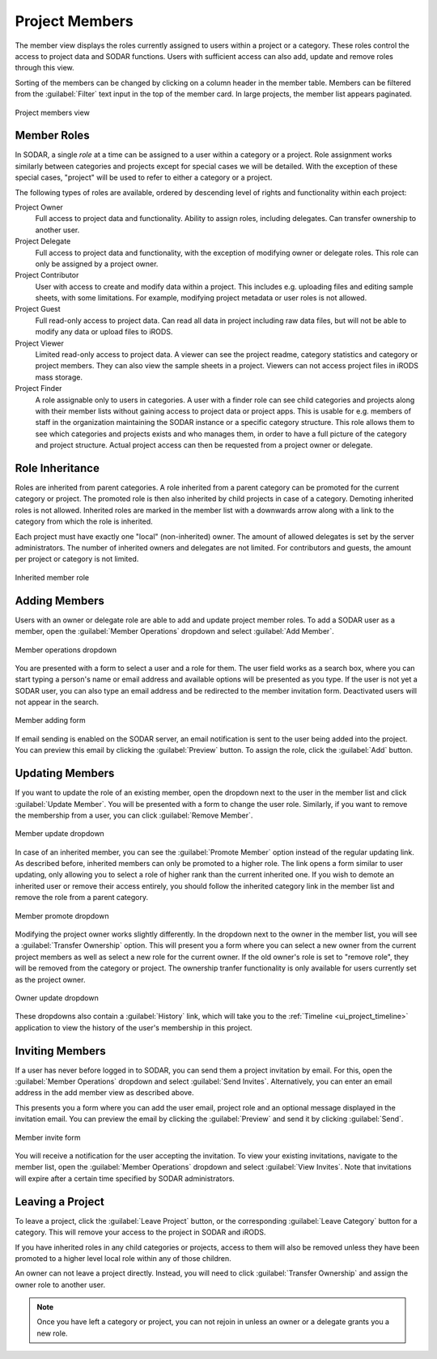.. _ui_project_members:

Project Members
^^^^^^^^^^^^^^^

The member view displays the roles currently assigned to users within a
project or a category. These roles control the access to project data and SODAR
functions. Users with sufficient access can also add, update and remove roles
through this view.

Sorting of the members can be changed by clicking on a column header in the
member table. Members can be filtered from the :guilabel:`Filter` text input in
the top of the member card. In large projects, the member list appears
paginated.

.. figure:: _static/sodar_ui/project_members.png
    :align: center
    :scale: 55%

    Project members view


.. _ui_project_members_roles:

Member Roles
============

In SODAR, a single *role* at a time can be assigned to a user within a category
or a project. Role assignment works similarly between categories and projects
except for special cases we will be detailed. With the exception of these
special cases, "project" will be used to refer to either a category or a
project.

The following types of roles are available, ordered by descending
level of rights and functionality within each project:

Project Owner
    Full access to project data and functionality. Ability to assign roles,
    including delegates. Can transfer ownership to another user.
Project Delegate
    Full access to project data and functionality, with the exception of
    modifying owner or delegate roles. This role can only be assigned by a
    project owner.
Project Contributor
    User with access to create and modify data within a project. This includes
    e.g. uploading files and editing sample sheets, with some limitations. For
    example, modifying project metadata or user roles is not allowed.
Project Guest
    Full read-only access to project data. Can read all data in project
    including raw data files, but will not be able to modify any data or upload
    files to iRODS.
Project Viewer
    Limited read-only access to project data. A viewer can see the project
    readme, category statistics and category or project members. They can also
    view the sample sheets in a project. Viewers can not access project files in
    iRODS mass storage.
Project Finder
    A role assignable only to users in categories. A user with a finder role can
    see child categories and projects along with their member lists without
    gaining access to project data or project apps. This is usable for e.g.
    members of staff in the organization maintaining the SODAR instance or a
    specific category structure. This role allows them to see which categories
    and projects exists and who manages them, in order to have a full picture of
    the category and project structure. Actual project access can then be
    requested from a project owner or delegate.


Role Inheritance
================

Roles are inherited from parent categories. A role inherited from a parent
category can be promoted for the current category or project. The promoted role
is then also inherited by child projects in case of a category. Demoting
inherited roles is not allowed. Inherited roles are marked in the member list
with a downwards arrow along with a link to the category from which the role is
inherited.

Each project must have exactly one "local" (non-inherited) owner. The amount of
allowed delegates is set by the server administrators. The number of inherited
owners and delegates are not limited. For contributors and guests, the amount
per project or category is not limited.

.. figure:: _static/sodar_ui/project_members_inherit.png
    :align: center

    Inherited member role


Adding Members
==============

Users with an owner or delegate role are able to add and update project member
roles. To add a SODAR user as a member, open the :guilabel:`Member Operations`
dropdown and select :guilabel:`Add Member`.

.. figure:: _static/sodar_ui/project_members_dropdown.png
    :align: center
    :scale: 80%

    Member operations dropdown

You are presented with a form to select a user and a role for them. The user
field works as a search box, where you can start typing a person's name or email
address and available options will be presented as you type. If the user is not
yet a SODAR user, you can also type an email address and be redirected to the
member invitation form. Deactivated users will not appear in the search.

.. figure:: _static/sodar_ui/project_members_add.png
    :align: center
    :scale: 65%

    Member adding form

If email sending is enabled on the SODAR server, an email notification is sent
to the user being added into the project. You can preview this email by clicking
the :guilabel:`Preview` button. To assign the role, click the :guilabel:`Add`
button.


Updating Members
================

If you want to update the role of an existing member, open the dropdown next to
the user in the member list and click :guilabel:`Update Member`. You will be
presented with a form to change the user role. Similarly, if you want to remove
the membership from a user, you can click :guilabel:`Remove Member`.

.. figure:: _static/sodar_ui/project_members_update.png
    :align: center
    :scale: 80%

    Member update dropdown

In case of an inherited member, you can see the :guilabel:`Promote Member`
option instead of the regular updating link. As described before, inherited
members can only be promoted to a higher role. The link opens a form similar to
user updating, only allowing you to select a role of higher rank than the
current inherited one. If you wish to demote an inherited user or remove their
access entirely, you should follow the inherited category link in the member
list and remove the role from a parent category.

.. figure:: _static/sodar_ui/project_members_promote.png
    :align: center
    :scale: 80%

    Member promote dropdown

Modifying the project owner works slightly differently. In the dropdown next to
the owner in the member list, you will see a :guilabel:`Transfer Ownership`
option. This will present you a form where you can select a new owner from the
current project members as well as select a new role for the current owner. If
the old owner's role is set to "remove role", they will be removed from the
category or project. The ownership tranfer functionality is only available for
users currently set as the project owner.

.. figure:: _static/sodar_ui/project_members_owner.png
    :align: center
    :scale: 80%

    Owner update dropdown

These dropdowns also contain a :guilabel:`History` link, which will take you to
the :ref:`Timeline <ui_project_timeline>` application to view the history of the
user's membership in this project.


Inviting Members
================

If a user has never before logged in to SODAR, you can send them a project
invitation by email. For this, open the :guilabel:`Member Operations` dropdown
and select :guilabel:`Send Invites`. Alternatively, you can enter an email
address in the add member view as described above.

This presents you a form where you can add the user email, project role and an
optional message displayed in the invitation email. You can preview the email by
clicking the :guilabel:`Preview` and send it by clicking :guilabel:`Send`.

.. figure:: _static/sodar_ui/project_members_invite.png
    :align: center
    :scale: 60%

    Member invite form

You will receive a notification for the user accepting the invitation. To view
your existing invitations, navigate to the member list, open the
:guilabel:`Member Operations` dropdown and select :guilabel:`View Invites`. Note
that invitations will expire after a certain time specified by SODAR
administrators.


Leaving a Project
=================

To leave a project, click the :guilabel:`Leave Project` button, or the
corresponding :guilabel:`Leave Category` button for a category. This will remove
your access to the project in SODAR and iRODS.

If you have inherited roles in any child categories or projects, access to them
will also be removed unless they have been promoted to a higher level local role
within any of those children.

An owner can not leave a project directly. Instead, you will need to click
:guilabel:`Transfer Ownership` and assign the owner role to another user.

.. note::

    Once you have left a category or project, you can not rejoin in unless an
    owner or a delegate grants you a new role.
